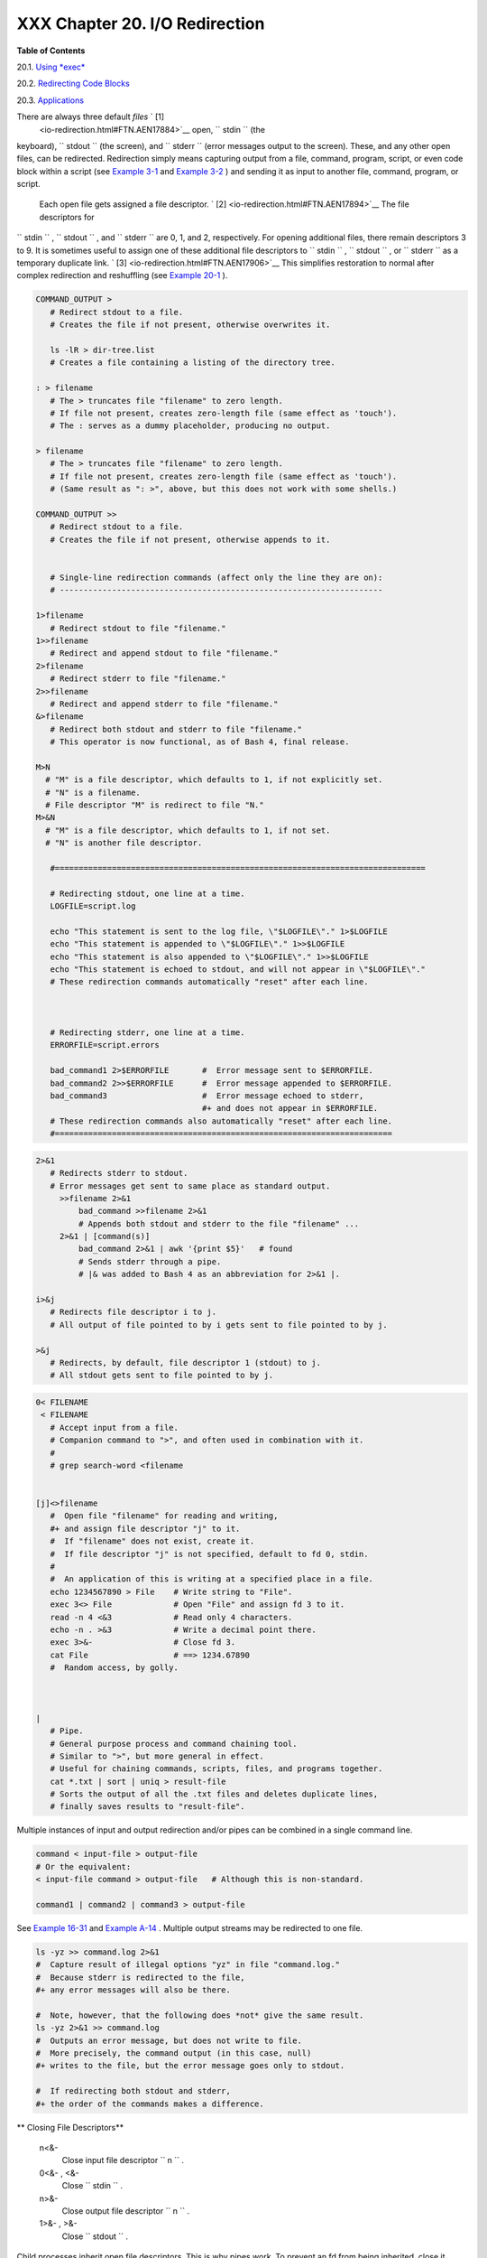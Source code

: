 
################################
XXX  Chapter 20. I/O Redirection
################################




**Table of Contents**



20.1. `Using *exec* <x17974.html>`__



20.2. `Redirecting Code Blocks <redircb.html>`__



20.3. `Applications <redirapps.html>`__




There are always three default *files* ` [1]
 <io-redirection.html#FTN.AEN17884>`__ open, ``      stdin     `` (the
keyboard), ``      stdout     `` (the screen), and ``      stderr     ``
(error messages output to the screen). These, and any other open files,
can be redirected. Redirection simply means capturing output from a
file, command, program, script, or even code block within a script (see
`Example 3-1 <special-chars.html#EX8>`__ and `Example
3-2 <special-chars.html#RPMCHECK>`__ ) and sending it as input to
another file, command, program, or script.

 Each open file gets assigned a file descriptor. ` [2]
 <io-redirection.html#FTN.AEN17894>`__ The file descriptors for
``      stdin     `` , ``      stdout     `` , and ``      stderr     ``
are 0, 1, and 2, respectively. For opening additional files, there
remain descriptors 3 to 9. It is sometimes useful to assign one of these
additional file descriptors to ``      stdin     `` ,
``      stdout     `` , or ``      stderr     `` as a temporary
duplicate link. ` [3]  <io-redirection.html#FTN.AEN17906>`__ This
simplifies restoration to normal after complex redirection and
reshuffling (see `Example 20-1 <x17974.html#REDIR1>`__ ).


.. code-block:: sh

       COMMAND_OUTPUT >
          # Redirect stdout to a file.
          # Creates the file if not present, otherwise overwrites it.

          ls -lR > dir-tree.list
          # Creates a file containing a listing of the directory tree.

       : > filename
          # The > truncates file "filename" to zero length.
          # If file not present, creates zero-length file (same effect as 'touch').
          # The : serves as a dummy placeholder, producing no output.

       > filename
          # The > truncates file "filename" to zero length.
          # If file not present, creates zero-length file (same effect as 'touch').
          # (Same result as ": >", above, but this does not work with some shells.)

       COMMAND_OUTPUT >>
          # Redirect stdout to a file.
          # Creates the file if not present, otherwise appends to it.


          # Single-line redirection commands (affect only the line they are on):
          # --------------------------------------------------------------------

       1>filename
          # Redirect stdout to file "filename."
       1>>filename
          # Redirect and append stdout to file "filename."
       2>filename
          # Redirect stderr to file "filename."
       2>>filename
          # Redirect and append stderr to file "filename."
       &>filename
          # Redirect both stdout and stderr to file "filename."
          # This operator is now functional, as of Bash 4, final release.

       M>N
         # "M" is a file descriptor, which defaults to 1, if not explicitly set.
         # "N" is a filename.
         # File descriptor "M" is redirect to file "N."
       M>&N
         # "M" is a file descriptor, which defaults to 1, if not set.
         # "N" is another file descriptor.

          #==============================================================================

          # Redirecting stdout, one line at a time.
          LOGFILE=script.log

          echo "This statement is sent to the log file, \"$LOGFILE\"." 1>$LOGFILE
          echo "This statement is appended to \"$LOGFILE\"." 1>>$LOGFILE
          echo "This statement is also appended to \"$LOGFILE\"." 1>>$LOGFILE
          echo "This statement is echoed to stdout, and will not appear in \"$LOGFILE\"."
          # These redirection commands automatically "reset" after each line.



          # Redirecting stderr, one line at a time.
          ERRORFILE=script.errors

          bad_command1 2>$ERRORFILE       #  Error message sent to $ERRORFILE.
          bad_command2 2>>$ERRORFILE      #  Error message appended to $ERRORFILE.
          bad_command3                    #  Error message echoed to stderr,
                                          #+ and does not appear in $ERRORFILE.
          # These redirection commands also automatically "reset" after each line.
          #=======================================================================




.. code-block:: sh

       2>&1
          # Redirects stderr to stdout.
          # Error messages get sent to same place as standard output.
            >>filename 2>&1
                bad_command >>filename 2>&1
                # Appends both stdout and stderr to the file "filename" ...
            2>&1 | [command(s)]
                bad_command 2>&1 | awk '{print $5}'   # found
                # Sends stderr through a pipe.
                # |& was added to Bash 4 as an abbreviation for 2>&1 |.

       i>&j
          # Redirects file descriptor i to j.
          # All output of file pointed to by i gets sent to file pointed to by j.

       >&j
          # Redirects, by default, file descriptor 1 (stdout) to j.
          # All stdout gets sent to file pointed to by j.




.. code-block:: sh

       0< FILENAME
        < FILENAME
          # Accept input from a file.
          # Companion command to ">", and often used in combination with it.
          #
          # grep search-word <filename


       [j]<>filename
          #  Open file "filename" for reading and writing,
          #+ and assign file descriptor "j" to it.
          #  If "filename" does not exist, create it.
          #  If file descriptor "j" is not specified, default to fd 0, stdin.
          #
          #  An application of this is writing at a specified place in a file.
          echo 1234567890 > File    # Write string to "File".
          exec 3<> File             # Open "File" and assign fd 3 to it.
          read -n 4 <&3             # Read only 4 characters.
          echo -n . >&3             # Write a decimal point there.
          exec 3>&-                 # Close fd 3.
          cat File                  # ==> 1234.67890
          #  Random access, by golly.



       |
          # Pipe.
          # General purpose process and command chaining tool.
          # Similar to ">", but more general in effect.
          # Useful for chaining commands, scripts, files, and programs together.
          cat *.txt | sort | uniq > result-file
          # Sorts the output of all the .txt files and deletes duplicate lines,
          # finally saves results to "result-file".



Multiple instances of input and output redirection and/or pipes can be
combined in a single command line.


.. code-block:: sh

    command < input-file > output-file
    # Or the equivalent:
    < input-file command > output-file   # Although this is non-standard.

    command1 | command2 | command3 > output-file



See `Example 16-31 <filearchiv.html#DERPM>`__ and `Example
A-14 <contributed-scripts.html#FIFO>`__ .
Multiple output streams may be redirected to one file.


.. code-block:: sh

    ls -yz >> command.log 2>&1
    #  Capture result of illegal options "yz" in file "command.log."
    #  Because stderr is redirected to the file,
    #+ any error messages will also be there.

    #  Note, however, that the following does *not* give the same result.
    ls -yz 2>&1 >> command.log
    #  Outputs an error message, but does not write to file.
    #  More precisely, the command output (in this case, null)
    #+ writes to the file, but the error message goes only to stdout.

    #  If redirecting both stdout and stderr,
    #+ the order of the commands makes a difference.




** Closing File Descriptors**

 n<&-
    Close input file descriptor
    ``                   n                 `` .

 0<&- , <&-
    Close ``         stdin        `` .

 n>&-
    Close output file descriptor
    ``                   n                 `` .

 1>&- , >&-
    Close ``         stdout        `` .


Child processes inherit open file descriptors. This is why pipes work.
To prevent an fd from being inherited, close it.


.. code-block:: sh

    # Redirecting only stderr to a pipe.

    exec 3>&1                              # Save current "value" of stdout.
    ls -l 2>&1 >&3 3>&- | grep bad 3>&-    # Close fd 3 for 'grep' (but not 'ls').
    #              ^^^^   ^^^^
    exec 3>&-                              # Now close it for the remainder of the script.

    # Thanks, S.C.



For a more detailed introduction to I/O redirection see `Appendix
F <ioredirintro.html>`__ .


Notes
~~~~~


` [1]  <io-redirection.html#AEN17884>`__

By convention in UNIX and Linux, data streams and peripherals ( `device
files <devref1.html#DEVFILEREF>`__ ) are treated as files, in a fashion
analogous to ordinary files.


` [2]  <io-redirection.html#AEN17894>`__

 A *file descriptor* is simply a number that the operating system
assigns to an open file to keep track of it. Consider it a simplified
type of file pointer. It is analogous to a *file handle* in **C** .


` [3]  <io-redirection.html#AEN17906>`__

Using ``               file            descriptor 5             `` might
cause problems. When Bash creates a child process, as with
`exec <internal.html#EXECREF>`__ , the child inherits fd 5 (see Chet
Ramey's archived e-mail, `SUBJECT: RE: File descriptor 5 is held
open <http://groups.google.com/group/gnu.bash.bug/browse_thread/thread/13955daafded3b5c/18c17050087f9f37>`__
). Best leave this particular fd alone.




